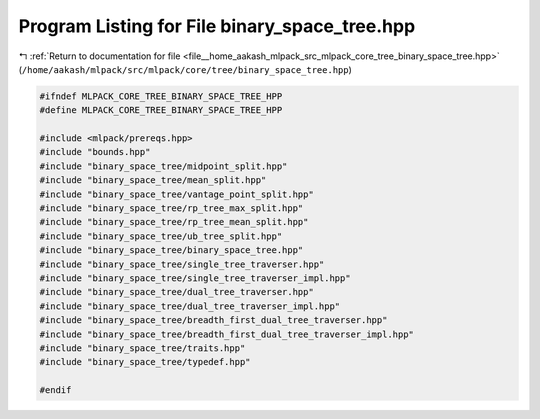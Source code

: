 
.. _program_listing_file__home_aakash_mlpack_src_mlpack_core_tree_binary_space_tree.hpp:

Program Listing for File binary_space_tree.hpp
==============================================

|exhale_lsh| :ref:`Return to documentation for file <file__home_aakash_mlpack_src_mlpack_core_tree_binary_space_tree.hpp>` (``/home/aakash/mlpack/src/mlpack/core/tree/binary_space_tree.hpp``)

.. |exhale_lsh| unicode:: U+021B0 .. UPWARDS ARROW WITH TIP LEFTWARDS

.. code-block:: cpp

   
   #ifndef MLPACK_CORE_TREE_BINARY_SPACE_TREE_HPP
   #define MLPACK_CORE_TREE_BINARY_SPACE_TREE_HPP
   
   #include <mlpack/prereqs.hpp>
   #include "bounds.hpp"
   #include "binary_space_tree/midpoint_split.hpp"
   #include "binary_space_tree/mean_split.hpp"
   #include "binary_space_tree/vantage_point_split.hpp"
   #include "binary_space_tree/rp_tree_max_split.hpp"
   #include "binary_space_tree/rp_tree_mean_split.hpp"
   #include "binary_space_tree/ub_tree_split.hpp"
   #include "binary_space_tree/binary_space_tree.hpp"
   #include "binary_space_tree/single_tree_traverser.hpp"
   #include "binary_space_tree/single_tree_traverser_impl.hpp"
   #include "binary_space_tree/dual_tree_traverser.hpp"
   #include "binary_space_tree/dual_tree_traverser_impl.hpp"
   #include "binary_space_tree/breadth_first_dual_tree_traverser.hpp"
   #include "binary_space_tree/breadth_first_dual_tree_traverser_impl.hpp"
   #include "binary_space_tree/traits.hpp"
   #include "binary_space_tree/typedef.hpp"
   
   #endif
